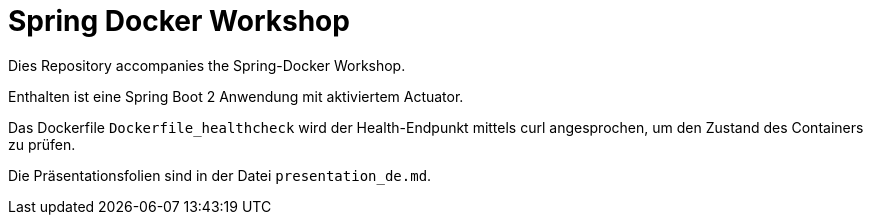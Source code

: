 = Spring Docker Workshop

Dies Repository accompanies the Spring-Docker Workshop.

Enthalten ist eine Spring Boot 2 Anwendung mit aktiviertem Actuator.

Das Dockerfile `Dockerfile_healthcheck` wird der Health-Endpunkt mittels curl angesprochen, um den Zustand des Containers zu prüfen.

Die Präsentationsfolien sind in der Datei `presentation_de.md`.